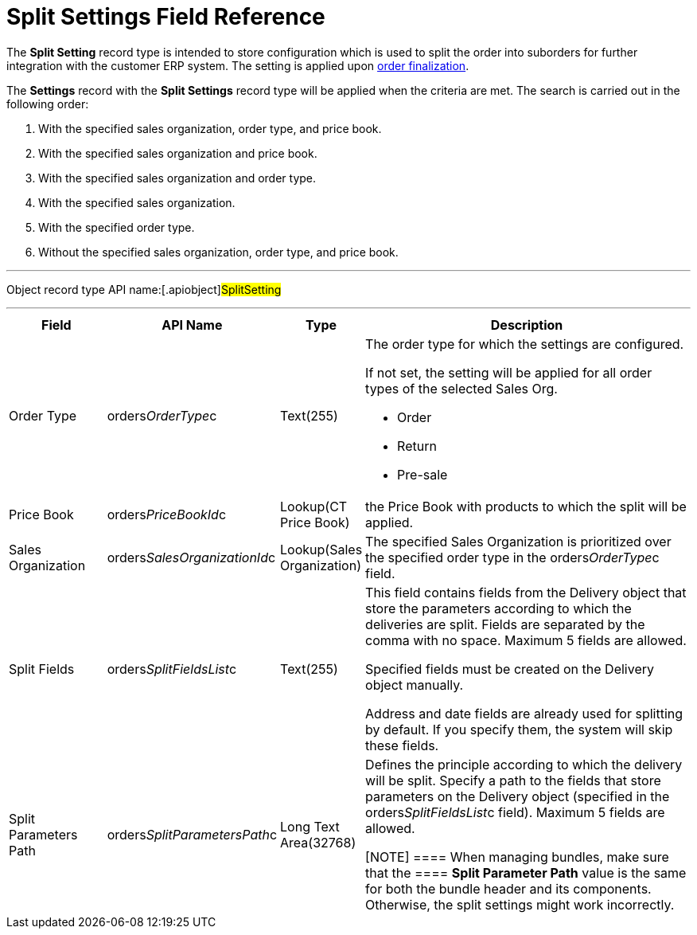 = Split Settings Field Reference

The *Split Setting* record type is intended to store configuration which
is used to split the order into suborders for further integration with
the customer ERP system. The setting is applied upon
xref:order-management[order finalization].



The *Settings* record with the *Split Settings* record type will be
applied when the criteria are met. The search is carried out in the
following order:

. With the specified sales organization, order type, and price book.
. With the specified sales organization and price book.
. With the specified sales organization and order type.
. With the specified sales organization.
. With the specified order type.
. Without the specified sales organization, order type, and price book.

'''''

Object record type API name:[.apiobject]#SplitSetting#

'''''

[width="100%",cols="15%,20%,10%,55%"]
|===
|*Field* |*API Name* |*Type* |*Description*

|Order Type |[.apiobject]#orders__OrderType__c#
|Text(255) a|
The order type for which the settings are configured.

If not set, the setting will be applied for all order types of the
selected Sales Org.

* Order
* Return
* Pre-sale

|Price Book |[.apiobject]#orders__PriceBookId__c#
|Lookup(CT Price Book) |the [.object]#Price Book# with
products to which the split will be applied.

|Sales Organization
|[.apiobject]#orders__SalesOrganizationId__c#
|Lookup(Sales Organization) a|

The specified Sales Organization is prioritized over the specified order
type in the [.apiobject]#orders__OrderType__c# field.

|Split Fields |[.apiobject]#orders__SplitFieldsList__c#
a|
Text(255)



a|
This field contains fields from the [.object]#Delivery# object
that store the parameters according to which the deliveries are split.
Fields are separated by the comma with no space. Maximum 5 fields are
allowed.

Specified fields must be created on the [.object]#Delivery#
object manually.

Address and date fields are already used for splitting by default. If
you specify them, the system will skip these fields.

|Split Parameters Path
|[.apiobject]#orders__SplitParametersPath__c# |Long
Text Area(32768) a|
Defines the principle according to which the delivery will be split.
Specify a path to the fields that store parameters on the
[.object]#Delivery# object (specified in
the orders__SplitFieldsList__c field). Maximum 5 fields are
allowed.

[NOTE] ==== When managing bundles, make sure that the ====
*Split Parameter Path* value is the same for both the bundle header and
its components. Otherwise, the split settings might work incorrectly.

|===
